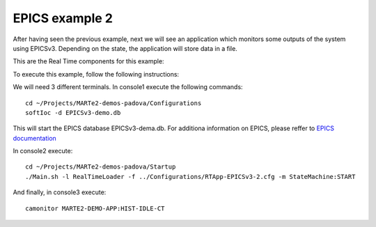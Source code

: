 EPICS example 2
---------------

After having seen the previous example, next we will see an application which monitors some outputs of the system using EPICSv3. Depending on the state, the application will store data in a file.

This are the Real Time components for this example:

.. image:: ./epics2_RT1.png
  :width: 800
  :alt: RT components 1

.. image:: ./epics2_RT2.png
  :width: 800
  :alt: RT components 2


  

To execute this example, follow the following instructions:

We will need 3 different terminals. In console1 execute the following commands: ::

  cd ~/Projects/MARTe2-demos-padova/Configurations
  softIoc -d EPICSv3-demo.db


This will start the EPICS database EPICSv3-dema.db. For additiona information on EPICS, please reffer to `EPICS documentation <https://docs.epics-controls.org/projects/how-tos/en/latest/index.html>`_

In console2 execute: ::

  cd ~/Projects/MARTe2-demos-padova/Startup
  ./Main.sh -l RealTimeLoader -f ../Configurations/RTApp-EPICSv3-2.cfg -m StateMachine:START

And finally, in console3 execute: ::

  camonitor MARTE2-DEMO-APP:HIST-IDLE-CT
